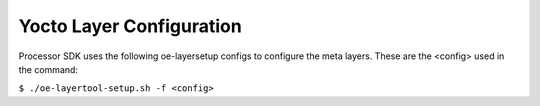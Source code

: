 **************************
Yocto Layer Configuration
**************************

.. http://processors.wiki.ti.com/index.php/Processor_SDK_Building_The_SDK#Layer_Configuration

Processor SDK uses the following oe-layersetup configs to configure the
meta layers. These are the <config> used in the command:

``$ ./oe-layertool-setup.sh -f <config>``

.. ifconfig:: CONFIG_sdk in ('PLSDK')

    The following config files are located in the **configs/processor-sdk** directory of the `oe-layersetup git repo <https://git.ti.com/cgit/arago-project/oe-layersetup/>`_.

    +----------------------------------------+-----------------------------------+------------------------------------------------------+
    | Config File                            | Description                       | Supported machines/platforms                         |
    +========================================+===================================+======================================================+
    | processor-sdk-08.04.01.04-config.txt   | Processor SDK 08.04.01.04 Release | am64xx-evm                                           |
    +----------------------------------------+-----------------------------------+------------------------------------------------------+

.. ifconfig:: CONFIG_sdk in ('PSDKL')

    |
    | The following config files are located in the **configs/**
      directory of the **configs** directory.  The yocto config can also be
      downloaded directly from the SDK release page.

    +------------------------+----------------------------------------------------+--------------------------------+
    |      Config File       |                    Description                     | Supported machines             |
    +========================+====================================================+================================+
    | psdkla-07_01_00.txt    | Processor SDK Linux 07_01_00 Release               | j7-evm, j7200-evm, am65xx-evm  |
    +------------------------+----------------------------------------------------+--------------------------------+
